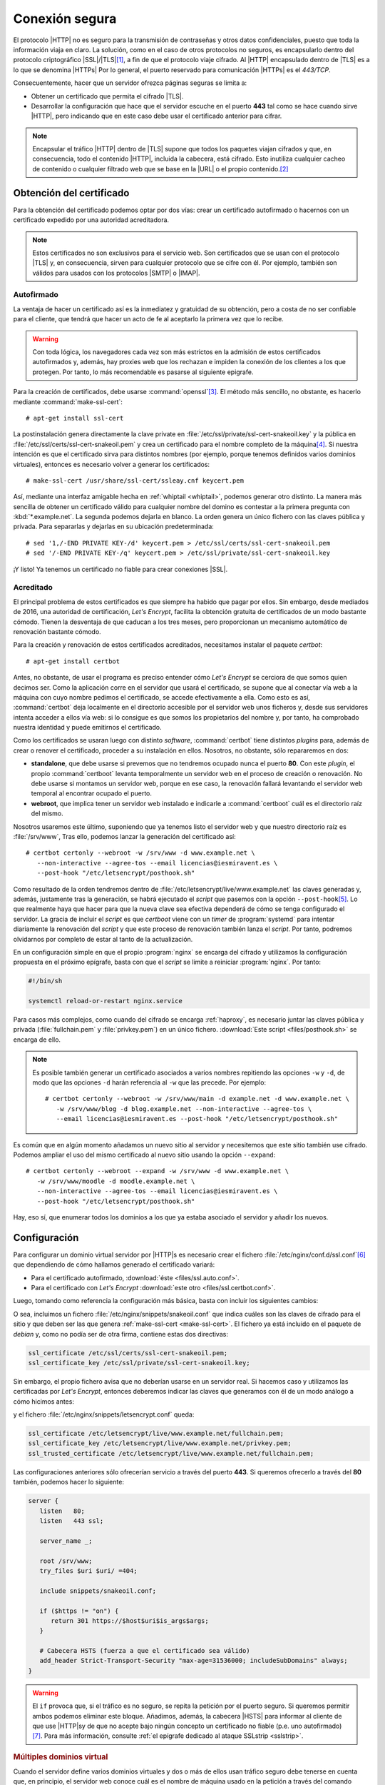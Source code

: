 .. _https:

Conexión segura
===============
El protocolo |HTTP| no es seguro para la transmisión de contraseñas y otros
datos confidenciales, puesto que toda la información viaja en claro. La
solución, como en el caso de otros protocolos no seguros, es encapsularlo dentro
del protocolo criptográfico |SSL|/|TLS|\ [#]_, a fin de que el protocolo viaje
cifrado. Al |HTTP| encapsulado dentro de |TLS| es a lo que se denomina |HTTPs|
Por lo general, el puerto reservado para comunicación |HTTPs| es el *443/TCP*.

Consecuentemente, hacer que un servidor ofrezca páginas seguras se limita a:

* Obtener un certificado que permita el cifrado |TLS|.
* Desarrollar la configuración que hace que el servidor escuche en el puerto
  **443** tal como se hace cuando sirve |HTTP|, pero indicando que en este caso
  debe usar el certificado anterior para cifrar.


.. note:: Encapsular el tráfico |HTTP| dentro de |TLS| supone que todos los
   paquetes viajan cifrados y que, en consecuencia, todo el contenido |HTTP|,
   incluida la cabecera, está cifrado. Esto inutiliza cualquier cacheo de
   contenido o cualquier filtrado web que se base en la |URL| o el propio
   contenido.\ [#]_
   
.. _tls-cert:

Obtención del certificado
-------------------------
Para la obtención del certificado podemos optar por dos vías: crear un
certificado autofirmado o hacernos con un certificado expedido por una autoridad
acreditadora.

.. note:: Estos certificados no son exclusivos para el servicio web. Son
   certificados que se usan con el protocolo |TLS| y, en consecuencia, sirven
   para cualquier protocolo que se cifre con él. Por ejemplo, también son
   válidos para usados con los protocolos |SMTP| o |IMAP|.

.. _auto-cert:

Autofirmado
"""""""""""
La ventaja de hacer un certificado así es la inmediatez y gratuidad de su
obtención, pero a costa de no ser confiable para el cliente, que tendrá que
hacer un acto de fe al aceptarlo la primera vez que lo recibe.

.. warning:: Con toda lógica, los navegadores cada vez son más estrictos en la
   admisión de estos certificados autofirmados y, además, hay proxies web que
   los rechazan e impiden la conexión de los clientes a los que protegen. Por
   tanto, lo más recomendable es pasarse al siguiente epigrafe.

.. _make-ssl-cert:
.. index:: make-ssl-cert

Para la creación de certificados, debe usarse :command:`openssl`\ [#]_. El método
más sencillo, no obstante, es hacerlo mediante :command:`make-ssl-cert`::

   # apt-get install ssl-cert

La postinstalación genera directamente la clave private en
:file:`/etc/ssl/private/ssl-cert-snakeoil.key` y la pública en
:file:`/etc/ssl/certs/ssl-cert-snakeoil.pem` y crea un certificado para el
nombre completo de la máquina\ [#]_. Si nuestra intención es que el certificado
sirva para distintos nombres (por ejemplo, porque tenemos definidos varios
dominios virtuales), entonces es necesario volver a generar los certificados::

   # make-ssl-cert /usr/share/ssl-cert/ssleay.cnf keycert.pem

Así, mediante una interfaz amigable hecha en :ref:`whiptail <whiptail>`, podemos
generar otro distinto. La manera más sencilla de obtener un certificado válido
para cualquier nombre del domino es contestar a la primera pregunta con
:kbd:`*.example.net`. La segunda podemos dejarla en blanco. La orden genera un
único fichero con las claves pública y privada. Para separarlas y dejarlas en su
ubicación predeterminada::

   # sed '1,/-END PRIVATE KEY-/d' keycert.pem > /etc/ssl/certs/ssl-cert-snakeoil.pem
   # sed '/-END PRIVATE KEY-/q' keycert.pem > /etc/ssl/private/ssl-cert-snakeoil.key

¡Y listo! Ya tenemos un certificado no fiable para crear conexiones |SSL|.

.. _certbot:

.. Hablar de:
   + Las tres formas de certificar la propiedad (inbcluido el protocolo ACME).
     certbot implementa el protocolo ACME.
   + Las alternativas gratuitas: Ley's encrypt y zerossl.
   + Probar el script puramente escrito en la shell.
   + Enlaces:

     https://tools.ietf.org/html/rfc8555
     https://en.wikipedia.org/wiki/Automated_Certificate_Management_Environment
     https://github.com/acmesh-official/acme.sh

Acreditado
""""""""""
El principal problema de estos certificados es que siempre ha habido que pagar
por ellos. Sin embargo, desde mediados de 2016, una autoridad de certificación,
`Let'\s Encrypt`, facilita la obtención gratuita de certificados de un modo
bastante cómodo. Tienen la desventaja de que caducan a los tres meses, pero
proporcionan un mecanismo automático de renovación bastante cómodo.

Para la creación y renovación de estos certificados acreditados, necesitamos
instalar el paquete *certbot*::

   # apt-get install certbot

Antes, no obstante, de usar el programa es preciso entender cómo *Let's Encrypt*
se cerciora de que somos quien decimos ser. Como la aplicación corre en el
servidor que usará el certificado, se supone que al conectar vía web a la
máquina con cuyo nombre pedimos el certificado, se accede efectivamente a ella.
Como esto es así, :command:`certbot` deja localmente en el directorio accesible
por el servidor web unos ficheros y, desde sus servidores intenta acceder a
ellos vía web: si lo consigue es que somos los propietarios del nombre y, por
tanto, ha comprobado nuestra identidad y puede emitirnos el certificado.

Como los certificados se usaran luego con distinto *software*,
:command:`certbot` tiene distintos *plugins* para, además de crear o renover el
certificado, proceder a su instalación en ellos. Nosotros, no obstante, sólo
repararemos en dos:

* **standalone**, que debe usarse si prevemos que no tendremos ocupado nunca el
  puerto **80**. Con este *plugin*, el propio :command:`certboot` levanta
  temporalmente un servidor web en el proceso de creación o renovación. No debe
  usarse si montamos un servidor web, porque en ese caso, la renovación fallará
  levantando el servidor web temporal al encontrar ocupado el puerto.

* **webroot**, que implica tener un servidor web instalado e indicarle a
  :command:`certboot` cuál es el directorio raíz del mismo.

Nosotros usaremos este último, suponiendo que ya tenemos listo el servidor web y
que nuestro directorio raíz es :file:`/srv/www`, Tras ello, podemos lanzar la
generación del certificado así::

   # certbot certonly --webroot -w /srv/www -d www.example.net \
      --non-interactive --agree-tos --email licencias@iesmiravent.es \
      --post-hook "/etc/letsencrypt/posthook.sh"

Como resultado de la orden tendremos dentro de
:file:`/etc/letsencrypt/live/www.example.net` las claves generadas y, además,
justamente tras la generación, se habrá ejecutado el *script* que pasemos con la
opción ``--post-hook``\ [#]_.  Lo que realmente haya que hacer para que la nueva
clave sea efectiva dependerá de cómo se tenga configurado el servidor. La gracia
de incluir el *script* es que *certboot* viene con un *timer* de
:program:`systemd` para intentar diariamente la renovación del *script* y que
este proceso de renovación también lanza el *script*. Por tanto, podremos
olvidarnos por completo de estar al tanto de la actualización.

En un configuración simple en que el propio :program:`nginx` se encarga del
cifrado y utilizamos la configuración propuesta en el próximo epígrafe, basta
con que el *script* se limite a reiniciar :program:`nginx`. Por tanto:

.. code-block:: bash

   #!/bin/sh

   systemctl reload-or-restart nginx.service

Para casos más complejos, como cuando del cifrado se encarga :ref:`haproxy`, es
necesario juntar las claves pública y privada (:file:`fullchain.pem` y
:file:`privkey.pem`) en un único fichero. :download:`Este script
<files/posthook.sh>` se encarga de ello.

.. note:: Es posible también generar un certificado asociados a varios nombres
   repitiendo las opciones ``-w`` y ``-d``, de modo que las opciones ``-d``
   harán referencia al ``-w`` que las precede. Por ejemplo::

      # certbot certonly --webroot -w /srv/www/main -d example.net -d www.example.net \
         -w /srv/www/blog -d blog.example.net --non-interactive --agree-tos \
         --email licencias@iesmiravent.es --post-hook "/etc/letsencrypt/posthook.sh"

Es común que en algún momento añadamos un nuevo sitio al servidor y necesitemos
que este sitio también use cifrado. Podemos ampliar el uso del mismo
certificado al nuevo sitio usando la opción ``--expand``::

   # certbot certonly --webroot --expand -w /srv/www -d www.example.net \
      -w /srv/www/moodle -d moodle.example.net \
      --non-interactive --agree-tos --email licencias@iesmiravent.es \
      --post-hook "/etc/letsencrypt/posthook.sh"

Hay, eso sí, que enumerar todos los dominios a los que ya estaba asociado el
servidor y añadir los nuevos.

.. _nginx-https:

Configuración
-------------
Para configurar un dominio virtual servidor por |HTTP|\ s es necesario crear el
fichero :file:`/etc/nginx/conf.d/ssl.conf`\ [#]_ que dependiendo de cómo hallamos
generado el certificado variará:

* Para el certificado autofirmado, :download:`éste <files/ssl.auto.conf>`.
* Para el certificado con *Let's Encrypt* :download:`este otro <files/ssl.certbot.conf>`.

Luego, tomando como referencia la configuración más básica, basta con incluir
los siguientes cambios:

.. code-block:: nginx
   :emphasize-lines: 2, 9

   server {
      listen   443 ssl;

      server_name _;

      root /srv/www;
      try_files $uri $uri/ =404;

      include snippets/snakeoil.conf;
   }

O sea, incluimos un fichero :file:`/etc/nginx/snippets/snakeoil.conf` que
indica cuáles son las claves de cifrado para el sitio y que deben ser las que
genera :ref:`make-ssl-cert <make-ssl-cert>`. El fichero ya está incluido en el
paquete de *debian* y, como no podía ser de otra firma, contiene estas dos
directivas:

.. code-block:: nginx

   ssl_certificate /etc/ssl/certs/ssl-cert-snakeoil.pem;
   ssl_certificate_key /etc/ssl/private/ssl-cert-snakeoil.key;

Sin embargo, el propio fichero avisa que no deberían usarse en un servidor real.
Si hacemos caso y utilizamos las certificadas por *Let's Encrypt*, entonces
deberemos indicar las claves que generamos con él de un modo análogo a cómo
hicimos antes:

.. code-block:: nginx
   :emphasize-lines: 2, 9

   server {
      listen   443 ssl;

      server_name _;

      root /srv/www;
      try_files $uri $uri/ =404;

      include snippets/letsencrypt.conf;
   }

y el fichero :file:`/etc/nginx/snippets/letsencrypt.conf` queda:

.. code-block:: nginx

   ssl_certificate /etc/letsencrypt/live/www.example.net/fullchain.pem;
   ssl_certificate_key /etc/letsencrypt/live/www.example.net/privkey.pem;
   ssl_trusted_certificate /etc/letsencrypt/live/www.example.net/fullchain.pem;

.. _nginx-https+http:

Las configuraciones anteriores sólo ofrecerían servicio a través del puerto
**443**. Si queremos ofrecerlo a través del **80** también, podemos hacer lo
siguiente:

.. code-block:: nginx

   server {
      listen   80;
      listen   443 ssl;

      server_name _;

      root /srv/www;
      try_files $uri $uri/ =404;

      include snippets/snakeoil.conf;

      if ($https != "on") {
         return 301 https://$host$uri$is_args$args;
      }

      # Cabecera HSTS (fuerza a que el certificado sea válido)
      add_header Strict-Transport-Security "max-age=31536000; includeSubDomains" always;
   }

.. warning:: El ``if`` provoca que, si el tráfico es no seguro, se repita la
   petición por el puerto seguro. Si queremos permitir ambos podemos eliminar
   este bloque. Añadimos, además, la cabecera |HSTS| para informar al cliente de
   que use |HTTP|\ s\ y de que no acepte bajo ningún concepto un certificado no
   fiable (p.e. uno autofirmado)\ [#]_. Para más información, consulte :ref:`el
   epígrafe dedicado al ataque SSLstrip <sslstrip>`.

.. rubric:: Múltiples dominios virtual

Cuando el servidor define varios dominios virtuales y dos o más de ellos usan
tráfico seguro debe tenerse en cuenta que, en principio, el servidor web conoce
cuál es el nombre de máquina usado en la petición a través del comando
:kbd:`GET` o las cabeceras |HTTP|. Al ser el tráfico cifrado, el acceso
a esta información no es accesible hasta que no se use el certificado
correspondiente para descifrarla. Ahora bien, si cada dominio virtual seguro usa
un certificado diferente, ¿cómo puede elegirse el adecuado si el nombre está
cifrado? Para solucionar este problema se creó la :ref:`extensión SNI <sni>` al
protocolo |SSL|, que soportan la mayor parte de los navegadores modernos y, muy
probablemente la versión de :program:`nginx` que se esté utilizando::

   # nginx -V

En caso de que :program:`nginx` soporte |SNI|, puede definirse un certificado
diferente en cada sitio a través de :kbd:`ssl_certificate` y
:kbd:`ssl_certificate_key`. Para los sitios seguros en que no se defina un
certificado, se usará el declarado en el servidor predeterminado\ [#]_. Una
configuración posible puede ser esta:

   .. code-block:: nginx

      server {
         listen   80       default_server;
         listen   443 ssl  default_server;

         server name _;

         include snippets/letsencrypt.conf;

         # Resto de configuración.
      }

      server {
         listen 80;
         listen 443;  # Nótese que no hace falta ni usar ssl.

         server_name  moodle.example.net;

         # Configuración para moodle
      }

      server  {
         listen 80;
         listen 443 ssl;

         server_name  alt.example.net;

         include snippets/altcert.conf;

         # Configuración para este sitio.
      }

Con esta configuración, el sitio *moodle.example.net* usará el mismo certificado
que el sitio predeterminado (el incluido en :file:`snippets/letsencrypt.conf`,
mientras que el sitio *alt.example.net* utiliza un certificado distinto. Podemos
cerciorarnos de que esto realmente funciona haciendo una consulte con el
navegador y consultando los certificados, o desde la consola con
:command:`openssl` al servidor::

   $ openssl s_client -servername alt.example.net -connect alt.example.net:https < /dev/null | grep 'CN ='

.. warning:: :command:`openssl` no usa |SNI| a menos que se use la opción
   :kbd:`-servername`, de modo que haga las pruebas incluyéndola.

.. rubric:: Notas al pie

.. [#] |TLS| es simplemente la evolución de la versión 3 de |SSL|. A menudo
   suele decirse |SSL| para referise también a |TLS|.

.. [#] En principio, establecer un filtrado de sitios web para clientes sólo
   puede hacerse manipulando la resolución |DNS|, que sí que no está cifrada.

.. [#] Por ejemplo, para generar un certificado cuya validez sea de diez
   años::

      # openssl req -x509 -nodes -days 3650 -newkey rsa:2048 -keyout /etc/ssl/private/ssl-cert-snakeoil.key \
         -out /etc/ssl/certs/ssl-cert-snakeoil.pem

.. [#] o sea, el que se obtiene así::

      $ hostname -f

.. [#] También hay una opción ``-pre-hook`` para ejecutar antes.

.. [#] Las únicas directivas relativas al cifrado que se encuentran en
      :file:`nginx.conf` son estas::

         ssl_protocols TLSv1 TLSv1.1 TLSv1.2; # Dropping SSLv3, ref: POODLE
         ssl_prefer_server_ciphers on

      de ahí que no se hayan incluido en nuestra propia configuración.

.. [#] Para más información sobre esta cabecera, consulte :ref:`el ataque
   SSLstrip <sslstrip>`.

.. [#] Lo cual no es ningún problema, puesto que un certificado digital se puede
   asociar a varios nombres.

.. |SSL| replace:: :abbr:`SSL (Secure Socket Layer)`
.. |TLS| replace:: :abbr:`TLS (Transport Layer Security)`
.. |HTTPs| replace:: :abbr:`HTTPs (HTTP seguro)`
.. |PHP| replace:: :abbr:`PHP (PHP Hypertext Preprocessor)`
.. |URL| replace:: :abbr:`URL (Uniform Resource Locator)`
.. |HSTS| replace:: :abbr:`HSTS (HTTP Strict Transport Security)`
.. |SNI| replace:: :abbr:`SNI (Server Name Indication)`
